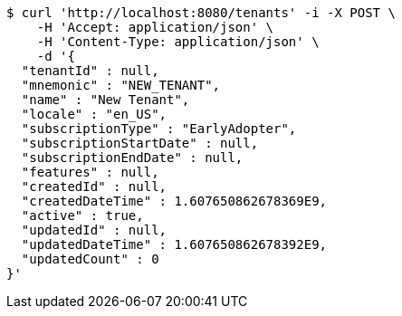 [source,bash]
----
$ curl 'http://localhost:8080/tenants' -i -X POST \
    -H 'Accept: application/json' \
    -H 'Content-Type: application/json' \
    -d '{
  "tenantId" : null,
  "mnemonic" : "NEW_TENANT",
  "name" : "New Tenant",
  "locale" : "en_US",
  "subscriptionType" : "EarlyAdopter",
  "subscriptionStartDate" : null,
  "subscriptionEndDate" : null,
  "features" : null,
  "createdId" : null,
  "createdDateTime" : 1.607650862678369E9,
  "active" : true,
  "updatedId" : null,
  "updatedDateTime" : 1.607650862678392E9,
  "updatedCount" : 0
}'
----